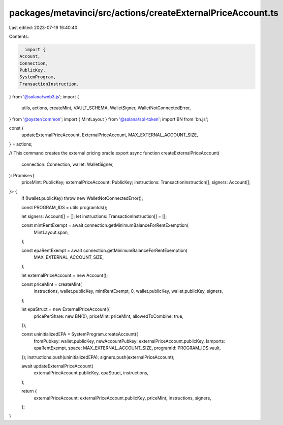 packages/metavinci/src/actions/createExternalPriceAccount.ts
============================================================

Last edited: 2023-07-19 16:40:40

Contents:

.. code-block:: ts

    import {
  Account,
  Connection,
  PublicKey,
  SystemProgram,
  TransactionInstruction,
} from '@solana/web3.js';
import {
  utils,
  actions,
  createMint,
  VAULT_SCHEMA,
  WalletSigner,
  WalletNotConnectedError,
} from '@oyster/common';
import { MintLayout } from '@solana/spl-token';
import BN from 'bn.js';

const {
  updateExternalPriceAccount,
  ExternalPriceAccount,
  MAX_EXTERNAL_ACCOUNT_SIZE,
} = actions;

// This command creates the external pricing oracle
export async function createExternalPriceAccount(
  connection: Connection,
  wallet: WalletSigner,
): Promise<{
  priceMint: PublicKey;
  externalPriceAccount: PublicKey;
  instructions: TransactionInstruction[];
  signers: Account[];
}> {
  if (!wallet.publicKey) throw new WalletNotConnectedError();

  const PROGRAM_IDS = utils.programIds();

  let signers: Account[] = [];
  let instructions: TransactionInstruction[] = [];

  const mintRentExempt = await connection.getMinimumBalanceForRentExemption(
    MintLayout.span,
  );

  const epaRentExempt = await connection.getMinimumBalanceForRentExemption(
    MAX_EXTERNAL_ACCOUNT_SIZE,
  );

  let externalPriceAccount = new Account();

  const priceMint = createMint(
    instructions,
    wallet.publicKey,
    mintRentExempt,
    0,
    wallet.publicKey,
    wallet.publicKey,
    signers,
  );

  let epaStruct = new ExternalPriceAccount({
    pricePerShare: new BN(0),
    priceMint: priceMint,
    allowedToCombine: true,
  });

  const uninitializedEPA = SystemProgram.createAccount({
    fromPubkey: wallet.publicKey,
    newAccountPubkey: externalPriceAccount.publicKey,
    lamports: epaRentExempt,
    space: MAX_EXTERNAL_ACCOUNT_SIZE,
    programId: PROGRAM_IDS.vault,
  });
  instructions.push(uninitializedEPA);
  signers.push(externalPriceAccount);

  await updateExternalPriceAccount(
    externalPriceAccount.publicKey,
    epaStruct,
    instructions,
  );

  return {
    externalPriceAccount: externalPriceAccount.publicKey,
    priceMint,
    instructions,
    signers,
  };
}


